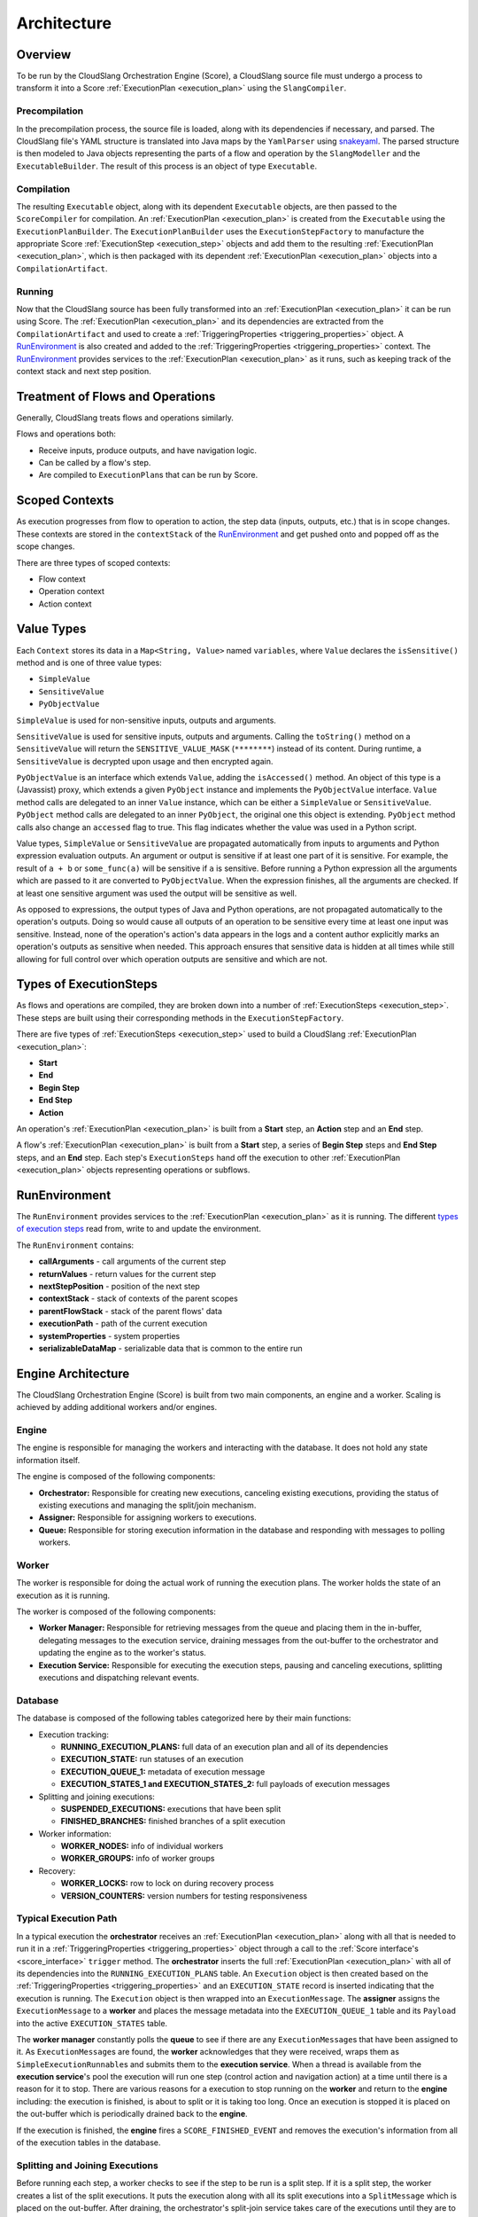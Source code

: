 Architecture
++++++++++++

Overview
========

To be run by the CloudSlang Orchestration Engine (Score), a CloudSlang
source file must undergo a process to transform it into a Score
:ref:`ExecutionPlan <execution_plan>` using the ``SlangCompiler``.

Precompilation
--------------

In the precompilation process, the source file is loaded, along with its
dependencies if necessary, and parsed. The CloudSlang
file's YAML structure is translated into Java maps by the ``YamlParser``
using `snakeyaml <http://snakeyaml.org>`__. The parsed structure is
then modeled to Java objects representing the parts of a flow and
operation by the ``SlangModeller`` and the ``ExecutableBuilder``. The
result of this process is an object of type ``Executable``.

Compilation
-----------

The resulting ``Executable`` object, along with its dependent
``Executable`` objects, are then passed to the ``ScoreCompiler`` for
compilation. An :ref:`ExecutionPlan <execution_plan>`
is created from the ``Executable`` using the ``ExecutionPlanBuilder``.
The ``ExecutionPlanBuilder`` uses the ``ExecutionStepFactory`` to
manufacture the appropriate Score :ref:`ExecutionStep <execution_step>` objects and add
them to the resulting :ref:`ExecutionPlan <execution_plan>`, which is then
packaged with its dependent :ref:`ExecutionPlan <execution_plan>` objects into a
``CompilationArtifact``.

Running
-------

Now that the CloudSlang source has been fully transformed into an
:ref:`ExecutionPlan <execution_plan>` it can be run using Score. The
:ref:`ExecutionPlan <execution_plan>` and its
dependencies are extracted from the ``CompilationArtifact`` and used to
create a :ref:`TriggeringProperties <triggering_properties>`
object. A `RunEnvironment <#runenvironment>`__ is also created and
added to the :ref:`TriggeringProperties <triggering_properties>`
context. The `RunEnvironment <#runenvironment>`__ provides services
to the :ref:`ExecutionPlan <execution_plan>` as it
runs, such as keeping track of the context stack and next step position.

Treatment of Flows and Operations
=================================

Generally, CloudSlang treats flows and operations similarly.

Flows and operations both:

-  Receive inputs, produce outputs, and have navigation logic.
-  Can be called by a flow's step.
-  Are compiled to ``ExecutionPlan``\ s that can be run by Score.

Scoped Contexts
===============

As execution progresses from flow to operation to action, the step data
(inputs, outputs, etc.) that is in scope changes. These contexts are
stored in the ``contextStack`` of the
`RunEnvironment <#runenvironment>`__ and get pushed onto and popped
off as the scope changes.

There are three types of scoped contexts:

-  Flow context
-  Operation context
-  Action context

.. figure:: images/scoped_contexts.png
   :alt: Scoped Contexts

Value Types
===========

Each ``Context`` stores its data in a ``Map<String, Value>`` named
``variables``, where ``Value`` declares the ``isSensitive()`` method and is one
of three value types:

- ``SimpleValue``
- ``SensitiveValue``
- ``PyObjectValue``

``SimpleValue`` is used for non-sensitive inputs, outputs and arguments.

``SensitiveValue`` is used for sensitive inputs, outputs and arguments.
Calling the ``toString()`` method on a ``SensitiveValue`` will return the
``SENSITIVE_VALUE_MASK`` (``********``) instead of its content. During runtime,
a ``SensitiveValue`` is decrypted upon usage and then encrypted again.

``PyObjectValue`` is an interface which extends ``Value``, adding the
``isAccessed()`` method. An object of this type is a (Javassist) proxy,
which extends a given ``PyObject`` instance and implements the ``PyObjectValue``
interface. ``Value`` method calls are delegated to an inner ``Value`` instance,
which can be either a ``SimpleValue`` or ``SensitiveValue``. ``PyObject`` method
calls are delegated to an inner ``PyObject``, the original one this object is
extending. ``PyObject`` method calls also change an ``accessed`` flag to true.
This flag indicates whether the value was used in a Python script.

Value types, ``SimpleValue`` or ``SensitiveValue`` are propagated automatically
from inputs to arguments and Python expression evaluation outputs. An argument
or output is sensitive if at least one part of it is sensitive. For example, the
result of ``a + b`` or ``some_func(a)`` will be sensitive if ``a`` is sensitive.
Before running a Python expression all the arguments which are passed to it are
converted to ``PyObjectValue``. When the expression finishes, all the arguments
are checked. If at least one sensitive argument was used the output will be
sensitive as well.

As opposed to expressions, the output types of Java and Python operations, are
not propagated automatically to the operation's outputs. Doing so would cause
all outputs of an operation to be sensitive every time at least one input was
sensitive. Instead, none of the operation's action's data appears in the logs
and a content author explicitly marks an operation's outputs as sensitive when
needed. This approach ensures that sensitive data is hidden at all times
while still allowing for full control over which operation outputs are sensitive
and which are not.

Types of ExecutionSteps
=======================

As flows and operations are compiled, they are broken down into a number
of :ref:`ExecutionSteps <execution_step>`. These
steps are built using their corresponding methods in the
``ExecutionStepFactory``.

There are five types of :ref:`ExecutionSteps <execution_step>` used to build
a CloudSlang :ref:`ExecutionPlan <execution_plan>`:

-  **Start**
-  **End**
-  **Begin Step**
-  **End Step**
-  **Action**

An operation's :ref:`ExecutionPlan <execution_plan>`
is built from a **Start** step, an **Action** step and an **End** step.

A flow's :ref:`ExecutionPlan <execution_plan>` is
built from a **Start** step, a series of **Begin Step** steps and **End Step**
steps, and an **End** step. Each step's ``ExecutionSteps`` hand off the
execution to other :ref:`ExecutionPlan <execution_plan>` objects representing
operations or subflows.

.. figure:: images/execution_steps.png
   :alt: Execution Steps

RunEnvironment
==============

The ``RunEnvironment`` provides services to the
:ref:`ExecutionPlan <execution_plan>` as it is
running. The different `types of execution steps <#types-of-executionsteps>`__ read from, write
to and update the environment.

The ``RunEnvironment`` contains:

-  **callArguments** - call arguments of the current step
-  **returnValues** - return values for the current step
-  **nextStepPosition** - position of the next step
-  **contextStack** - stack of contexts of the parent scopes
-  **parentFlowStack** - stack of the parent flows' data
-  **executionPath** - path of the current execution
-  **systemProperties** - system properties
-  **serializableDataMap** - serializable data that is common to the
   entire run

Engine Architecture
===================

The CloudSlang Orchestration Engine (Score) is built from two main
components, an engine and a worker. Scaling is achieved by adding
additional workers and/or engines.

.. figure:: images/score_architecture.png
   :alt: Score Architecture

Engine
------

The engine is responsible for managing the workers and interacting with
the database. It does not hold any state information itself.

The engine is composed of the following components:

-  **Orchestrator:** Responsible for creating new executions, canceling
   existing executions, providing the status of existing executions and
   managing the split/join mechanism.
-  **Assigner:** Responsible for assigning workers to executions.
-  **Queue:** Responsible for storing execution information in the
   database and responding with messages to polling workers.

Worker
------

The worker is responsible for doing the actual work of running the
execution plans. The worker holds the state of an execution as it is
running.

The worker is composed of the following components:

-  **Worker Manager:** Responsible for retrieving messages from the
   queue and placing them in the in-buffer, delegating messages to the
   execution service, draining messages from the out-buffer to the
   orchestrator and updating the engine as to the worker's status.
-  **Execution Service:** Responsible for executing the execution steps,
   pausing and canceling executions, splitting executions and
   dispatching relevant events.

Database
--------

The database is composed of the following tables categorized here by
their main functions:

-  Execution tracking:

   -  **RUNNING\_EXECUTION\_PLANS:** full data of an execution plan and
      all of its dependencies
   -  **EXECUTION\_STATE:** run statuses of an execution
   -  **EXECUTION\_QUEUE\_1:** metadata of execution message
   -  **EXECUTION\_STATES\_1 and EXECUTION\_STATES\_2:** full payloads
      of execution messages

-  Splitting and joining executions:

   -  **SUSPENDED\_EXECUTIONS:** executions that have been split
   -  **FINISHED\_BRANCHES:** finished branches of a split execution

-  Worker information:

   -  **WORKER\_NODES:** info of individual workers
   -  **WORKER\_GROUPS:** info of worker groups

-  Recovery:

   -  **WORKER\_LOCKS:** row to lock on during recovery process
   -  **VERSION\_COUNTERS:** version numbers for testing responsiveness

Typical Execution Path
----------------------

In a typical execution the **orchestrator** receives an
:ref:`ExecutionPlan <execution_plan>` along with all
that is needed to run it in a
:ref:`TriggeringProperties <triggering_properties>`
object through a call to the :ref:`Score interface's <score_interface>` ``trigger`` method.
The **orchestrator** inserts the full
:ref:`ExecutionPlan <execution_plan>` with all of its
dependencies into the ``RUNNING_EXECUTION_PLANS`` table. An
``Execution`` object is then created based on the
:ref:`TriggeringProperties <triggering_properties>`
and an ``EXECUTION_STATE`` record is inserted indicating that the
execution is running. The ``Execution`` object is then wrapped into an
``ExecutionMessage``. The **assigner** assigns the ``ExecutionMessage``
to a **worker** and places the message metadata into the
``EXECUTION_QUEUE_1`` table and its ``Payload`` into the active
``EXECUTION_STATES`` table.

The **worker manager** constantly polls the **queue** to see if there
are any ``ExecutionMessage``\ s that have been assigned to it. As
``ExecutionMessage``\ s are found, the **worker** acknowledges that they
were received, wraps them as ``SimpleExecutionRunnable``\ s and submits
them to the **execution service**. When a thread is available from the
**execution service**'s pool the execution will run one step (control
action and navigation action) at a time until there is a reason for it
to stop. There are various reasons for a execution to stop running on
the **worker** and return to the **engine** including: the execution is
finished, is about to split or it is taking too long. Once an execution
is stopped it is placed on the out-buffer which is periodically drained
back to the **engine**.

If the execution is finished, the **engine** fires a
``SCORE_FINISHED_EVENT`` and removes the execution's information from
all of the execution tables in the database.

Splitting and Joining Executions
--------------------------------

Before running each step, a worker checks to see if the step to be run
is a split step. If it is a split step, the worker creates a list of the
split executions. It puts the execution along with all its split
executions into a ``SplitMessage`` which is placed on the out-buffer.
After draining, the orchestrator's split-join service takes care of the
executions until they are to be rejoined. The service places the parent
execution into the ``SUSPENDED_EXECUTIONS`` table with a count of how
many branches it has been split into. ``Execution``\ s are created for
the split branches and placed on the queue. From there, they are picked
up as usual by workers and when they are finished they are added to the
``FINISHED_BRANCHES`` table. Periodically, a job runs to see if the
number of branches that have finished are equal to the number of
branches the original execution was split into. Once all the branches
are finished the original execution can be placed back onto the queue to
be picked up again by a worker.

Recovery
--------

The recovery mechanism allows Score to recover from situations that
would cause a loss of data otherwise. The recovery mechanism guarantees
that each step of an execution plan will be run, but does not guarantee
that it will be run only once. The most common recovery situations are
outlined below.

Lost Worker
~~~~~~~~~~~

To prevent the loss of data from a worker that is no longer responsive
the recovery mechanism does the following. Each worker continually
reports their active status to the engine which stores a reporting
version number for the worker in the ``WORKER_NODES`` table.
Periodically a recovery job runs and sees which workers' reported
version numbers are outdated, indicating that they have not been
reporting back. The non-responsive workers' records in the queue get
reassigned to other workers that pick up from the last known step that
was executed.

Worker Restart
~~~~~~~~~~~~~~

To prevent the loss of data from a worker that has been restarted
additional measures must be taken. The restarted worker will report that
it is active, so the recovery job will not know to reassign the
executions that were lost when it was restarted. Therefore, every time a
worker has been started an internal recovery is done. The worker's
buffers are cleaned and the worker reports to the engine that it is
starting up. The engine then checks the queue to see if that worker has
anything that's already on the queue. Whatever is found is passed on to
a different worker while the restarted one finishes starting up before
polling for new messages.
